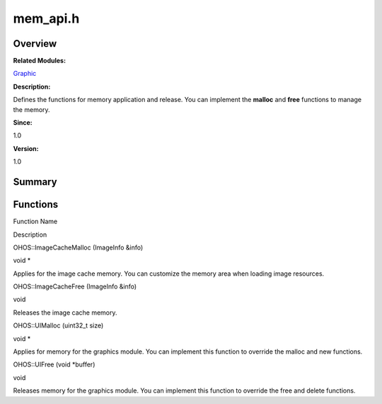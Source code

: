 mem_api.h
=========

**Overview**\ 
--------------

**Related Modules:**

`Graphic <graphic.md>`__

**Description:**

Defines the functions for memory application and release. You can
implement the **malloc** and **free** functions to manage the memory.

**Since:**

1.0

**Version:**

1.0

**Summary**\ 
-------------

Functions
---------

.. raw:: html

   <table>

.. raw:: html

   <thead align="left">

.. raw:: html

   <tr id="row661290526093526">

.. raw:: html

   <th class="cellrowborder" valign="top" width="50%" id="mcps1.1.3.1.1">

.. raw:: html

   <p id="p598015841093526">

Function Name

.. raw:: html

   </p>

.. raw:: html

   </th>

.. raw:: html

   <th class="cellrowborder" valign="top" width="50%" id="mcps1.1.3.1.2">

.. raw:: html

   <p id="p1484983473093526">

Description

.. raw:: html

   </p>

.. raw:: html

   </th>

.. raw:: html

   </tr>

.. raw:: html

   </thead>

.. raw:: html

   <tbody>

.. raw:: html

   <tr id="row1480823944093526">

.. raw:: html

   <td class="cellrowborder" valign="top" width="50%" headers="mcps1.1.3.1.1 ">

.. raw:: html

   <p id="p22923401093526">

OHOS::ImageCacheMalloc (ImageInfo &info)

.. raw:: html

   </p>

.. raw:: html

   </td>

.. raw:: html

   <td class="cellrowborder" valign="top" width="50%" headers="mcps1.1.3.1.2 ">

.. raw:: html

   <p id="p1657205150093526">

void \*

.. raw:: html

   </p>

.. raw:: html

   <p id="p1685033550093526">

Applies for the image cache memory. You can customize the memory area
when loading image resources.

.. raw:: html

   </p>

.. raw:: html

   </td>

.. raw:: html

   </tr>

.. raw:: html

   <tr id="row445042995093526">

.. raw:: html

   <td class="cellrowborder" valign="top" width="50%" headers="mcps1.1.3.1.1 ">

.. raw:: html

   <p id="p2014145699093526">

OHOS::ImageCacheFree (ImageInfo &info)

.. raw:: html

   </p>

.. raw:: html

   </td>

.. raw:: html

   <td class="cellrowborder" valign="top" width="50%" headers="mcps1.1.3.1.2 ">

.. raw:: html

   <p id="p1216839070093526">

void

.. raw:: html

   </p>

.. raw:: html

   <p id="p1280821734093526">

Releases the image cache memory.

.. raw:: html

   </p>

.. raw:: html

   </td>

.. raw:: html

   </tr>

.. raw:: html

   <tr id="row806496632093526">

.. raw:: html

   <td class="cellrowborder" valign="top" width="50%" headers="mcps1.1.3.1.1 ">

.. raw:: html

   <p id="p270328284093526">

OHOS::UIMalloc (uint32_t size)

.. raw:: html

   </p>

.. raw:: html

   </td>

.. raw:: html

   <td class="cellrowborder" valign="top" width="50%" headers="mcps1.1.3.1.2 ">

.. raw:: html

   <p id="p1513412128093526">

void \*

.. raw:: html

   </p>

.. raw:: html

   <p id="p263350466093526">

Applies for memory for the graphics module. You can implement this
function to override the malloc and new functions.

.. raw:: html

   </p>

.. raw:: html

   </td>

.. raw:: html

   </tr>

.. raw:: html

   <tr id="row182471555093526">

.. raw:: html

   <td class="cellrowborder" valign="top" width="50%" headers="mcps1.1.3.1.1 ">

.. raw:: html

   <p id="p2040690043093526">

OHOS::UIFree (void \*buffer)

.. raw:: html

   </p>

.. raw:: html

   </td>

.. raw:: html

   <td class="cellrowborder" valign="top" width="50%" headers="mcps1.1.3.1.2 ">

.. raw:: html

   <p id="p265248880093526">

void

.. raw:: html

   </p>

.. raw:: html

   <p id="p383787147093526">

Releases memory for the graphics module. You can implement this function
to override the free and delete functions.

.. raw:: html

   </p>

.. raw:: html

   </td>

.. raw:: html

   </tr>

.. raw:: html

   </tbody>

.. raw:: html

   </table>
